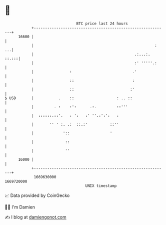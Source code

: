 * 👋

#+begin_example
                                   BTC price last 24 hours                    
               +------------------------------------------------------------+ 
         16600 |                                                            | 
               |                                                      :  ...| 
               |                                             .:...:.  ::.:::| 
               |                                             :' '''''.:     | 
               |                :                           .'              | 
               |                ::                          :               | 
               |                ::                         :'               | 
   $ USD       |           .    ::                   : .. ::                | 
               |         . :    :':      .:.         ::'''                  | 
               |  ::::::.::'.   : ':   :' ''.:':':   :                      | 
               |       '' ' :. .:  ::.:'          ::''                      | 
               |             '::                  '                         | 
               |              ::                                            | 
               |              ''                                            | 
         16000 |                                                            | 
               +------------------------------------------------------------+ 
                1669630000                                        1669720000  
                                       UNIX timestamp                         
#+end_example
📈 Data provided by CoinGecko

🧑‍💻 I'm Damien

✍️ I blog at [[https://www.damiengonot.com][damiengonot.com]]
